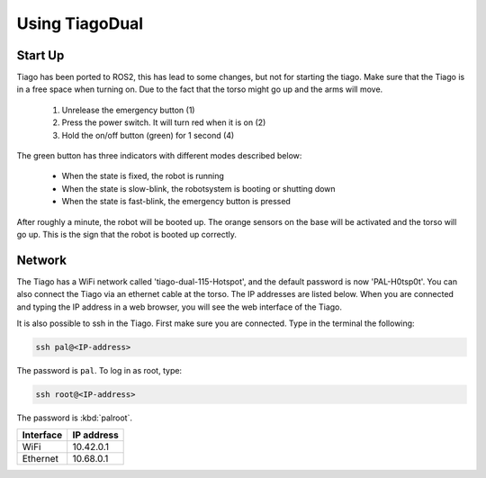 Using TiagoDual
===============

Start Up
--------
Tiago has been ported to ROS2, this has lead to some changes, but not for starting the tiago. Make sure that the Tiago is in a free space when turning on. Due to the fact that the torso might go up and the arms will move. 

	1. Unrelease the emergency button (1)
	2. Press the power switch. It will turn red when it is on (2)
	3. Hold the on/off button (green) for 1 second (4) 

The green button has three indicators with different modes described below:

	- When the state is fixed, the robot is running
	- When the state is slow-blink, the robotsystem is booting or shutting down
	- When the state is fast-blink, the emergency button is pressed 

.. image:: back_tiago_base.png
   :width: 700px
   :height: 250px
   :scale: 75 %
   :align: center

After roughly a minute, the robot will be booted up. The orange sensors on the base will be activated and the torso will go up. This is the sign that the robot is booted up correctly.




Network
-------


The Tiago has a WiFi network called 'tiago-dual-115-Hotspot', and the default password is now 'PAL-H0tsp0t'. You can also connect the Tiago via an ethernet cable at the torso. The IP addresses are listed below. When you are connected and typing the IP address in a web browser, you will see the web interface of the Tiago. 

It is also possible to ssh in the Tiago. First make sure you are connected. Type in the terminal the following:

.. code-block:: console

  ssh pal@<IP-address>

The password is ``pal``. To log in as root, type:

.. code-block:: console

  ssh root@<IP-address>

The password is :kbd:`palroot`.

=========  ==========
Interface  IP address
=========  ==========
WiFi	   10.42.0.1
Ethernet   10.68.0.1
=========  ==========
